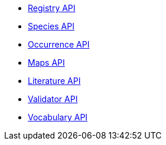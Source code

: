 * xref:v1@openapi::registry.adoc[Registry API]
* xref:v1@openapi::species.adoc[Species API]
* xref:v1@openapi::occurrence.adoc[Occurrence API]
* xref:v2@openapi::maps.adoc[Maps API]
* xref:v1@openapi::literature.adoc[Literature API]
* xref:v1@openapi::validator.adoc[Validator API]
* xref:v1@openapi::vocabulary.adoc[Vocabulary API]
